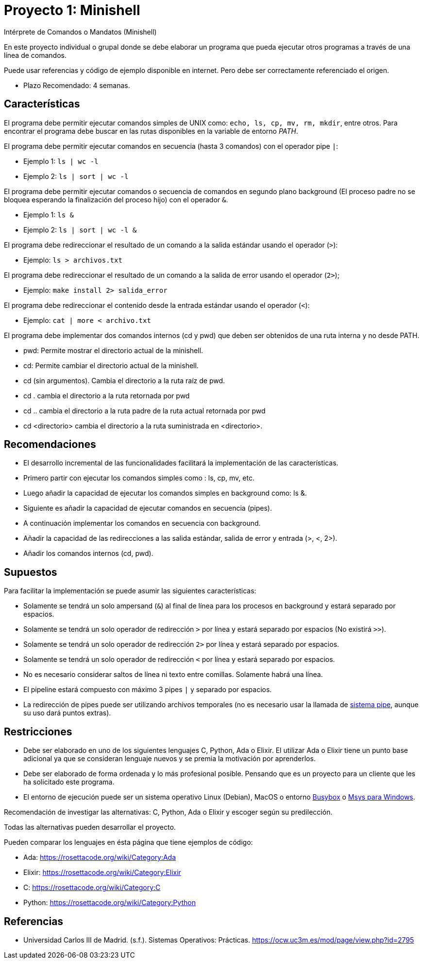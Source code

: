 = Proyecto 1: Minishell

Intérprete de Comandos o Mandatos (Minishell)

En este proyecto individual o grupal donde se debe elaborar un programa que pueda ejecutar otros programas a través de una línea de comandos.

Puede usar referencias y código de ejemplo disponible en internet. Pero debe ser correctamente referenciado el origen. 

- Plazo Recomendado: 4 semanas.

== Características

El programa debe permitir ejecutar comandos simples de UNIX como: `echo, ls, cp, mv, rm, mkdir`, entre otros. Para encontrar el programa debe buscar en las rutas disponibles en la variable de entorno _PATH_.

El programa debe permitir ejecutar comandos en secuencia (hasta 3 comandos) con el operador pipe `|`:

- Ejemplo 1: `ls | wc -l`
- Ejemplo 2: `ls | sort | wc -l`

El programa debe permitir ejecutar comandos o secuencia de comandos en segundo plano background (El proceso padre no se bloquea esperando la finalización del proceso hijo) con el operador `&`.

- Ejemplo 1: `ls &`
- Ejemplo 2: `ls | sort | wc -l &`

El programa debe redireccionar el resultado de un comando a la salida estándar usando el operador (`>`):

- Ejemplo: `ls > archivos.txt`

El programa debe redireccionar el resultado de un comando a la salida de error usando el operador (`2>`);

- Ejemplo: `make install 2> salida_error`

El programa debe redireccionar el contenido desde la entrada estándar usando el operador (`<`):

- Ejemplo: `cat | more < archivo.txt`
    
El programa debe implementar dos comandos internos (cd y pwd) que deben ser obtenidos de una ruta interna y no desde PATH.

- pwd: Permite mostrar el directorio actual de la minishell.
- cd: Permite cambiar el directorio actual de la minishell.
- cd (sin argumentos). Cambia el directorio a la ruta raíz de pwd.
- cd . cambia el directorio a la ruta retornada por pwd
- cd .. cambia el directorio a la ruta padre de la ruta actual retornada por pwd
- cd <directorio> cambia el directorio a la ruta suministrada en <directorio>.

== Recomendaciones

- El desarrollo incremental de las funcionalidades facilitará la implementación de las características.
- Primero partir con ejecutar los comandos simples como : ls, cp, mv, etc.
- Luego añadir la capacidad de ejecutar los comandos simples en background como: ls &.
- Siguiente es añadir la capacidad de ejecutar comandos en secuencia (pipes).
- A continuación implementar los comandos en secuencia con background.
- Añadir la capacidad de las redirecciones a las salida estándar, salida de error y entrada (>, <, 2>).
- Añadir los comandos internos (cd, pwd).

== Supuestos

Para facilitar la implementación se puede asumir las siguientes características:

- Solamente se tendrá un solo ampersand (`&`) al final de línea para los procesos en background y estará separado por espacios.
- Solamente se tendrá un solo operador de redirección `>` por línea y estará separado por espacios (No existirá `>>`).
- Solamente se tendrá un solo operador de redirección `2>` por línea y estará separado por espacios.
- Solamente se tendrá un solo operador de redirección `<` por línea y estará separado por espacios.
- No es necesario considerar saltos de línea ni texto entre comillas. Solamente habrá una línea.
- El pipeline estará compuesto con máximo 3 pipes `|` y separado por espacios.
- La redirección de pipes puede ser utilizando archivos temporales (no es necesario usar la llamada de https://man7.org/linux/man-pages/man2/pipe.2.html[sistema pipe], aunque su uso dará puntos extras).

== Restricciones

- Debe ser elaborado en uno de los siguientes lenguajes C, Python, Ada o Elixir. El utilizar Ada o Elixir tiene un punto base adicional ya que se consideran lenguaje nuevos y se premia la motivación por aprenderlos.

- Debe ser elaborado de forma ordenada y lo más profesional posible. Pensando que es un proyecto para un cliente que les ha solicitado este programa.

- El entorno de ejecución puede ser un sistema operativo Linux (Debian), MacOS o entorno https://frippery.org/busybox/[Busybox] o https://www.msys2.org/[Msys para Windows].

Recomendación de investigar las alternativas: C, Python, Ada o Elixir y escoger según su predilección.

Todas las alternativas pueden desarrollar el proyecto.

Pueden comparar los lenguajes en ésta página que tiene ejemplos de código:

- Ada: https://rosettacode.org/wiki/Category:Ada
- Elixir: https://rosettacode.org/wiki/Category:Elixir
- C: https://rosettacode.org/wiki/Category:C
- Python: https://rosettacode.org/wiki/Category:Python

== Referencias

- Universidad Carlos III de Madrid. (s.f.). Sistemas Operativos: Prácticas. https://ocw.uc3m.es/mod/page/view.php?id=2795